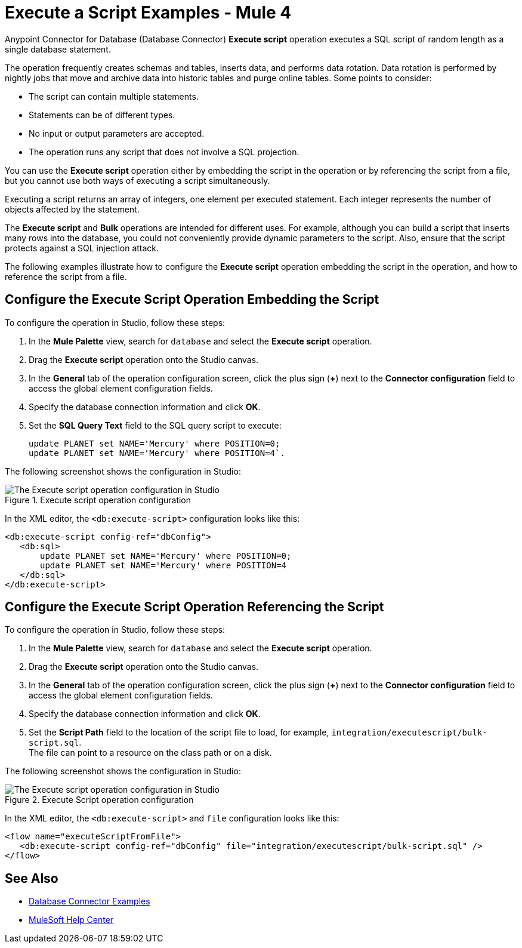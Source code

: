 = Execute a Script Examples - Mule 4


Anypoint Connector for Database (Database Connector) *Execute script* operation executes a SQL script of random length as a single database statement.

The operation frequently creates schemas and tables, inserts data, and performs data rotation. Data rotation is performed by nightly jobs that move and archive data into historic tables and purge online tables. Some points to consider:

* The script can contain multiple statements.
* Statements can be of different types.
* No input or output parameters are accepted.
* The operation runs any script that does not involve a SQL projection.

You can use the *Execute script* operation either by embedding the script in the operation or by referencing the script from a file, but you cannot use both ways of executing a script simultaneously. +

Executing a script returns an array of integers, one element per executed statement. Each integer represents the number of objects affected by the statement.

The *Execute script* and *Bulk* operations are intended for different uses. For example, although you can build a script that inserts many rows into the database, you could not conveniently provide dynamic parameters to the script. Also, ensure that the script protects against a SQL injection attack.

The following examples illustrate how to configure the *Execute script* operation embedding the script in the operation, and how to reference the script from a file.

== Configure the Execute Script Operation Embedding the Script

To configure the operation in Studio, follow these steps:

. In the *Mule Palette* view, search for `database` and select the *Execute script* operation.
. Drag the *Execute script* operation onto the Studio canvas.
. In the *General* tab of the operation configuration screen, click the plus sign (*+*) next to the *Connector configuration* field to access the global element configuration fields.
. Specify the database connection information and click *OK*.
. Set the *SQL Query Text* field to the SQL query script to execute:
+
[source,xml,linenums]
----
update PLANET set NAME='Mercury' where POSITION=0;
update PLANET set NAME='Mercury' where POSITION=4`.
----

The following screenshot shows the configuration in Studio:

.Execute script operation configuration
image::database-execute-script-1.png[The Execute script operation configuration in Studio, in the SQL Query Text field set the SQL query script to execute]

In the XML editor, the `<db:execute-script>` configuration looks like this:

[source,xml,linenums]
----
<db:execute-script config-ref="dbConfig">
   <db:sql>
       update PLANET set NAME='Mercury' where POSITION=0;
       update PLANET set NAME='Mercury' where POSITION=4
   </db:sql>
</db:execute-script>
----

== Configure the Execute Script Operation Referencing the Script

To configure the operation in Studio, follow these steps:

. In the *Mule Palette* view, search for `database` and select the *Execute script* operation.
. Drag the *Execute script* operation onto the Studio canvas.
. In the *General* tab of the operation configuration screen, click the plus sign (*+*) next to the *Connector configuration* field to access the global element configuration fields.
. Specify the database connection information and click *OK*.
. Set the *Script Path* field to the location of the script file to load, for example, `integration/executescript/bulk-script.sql`. +
The file can point to a resource on the class path or on a disk.

The following screenshot shows the configuration in Studio:

.Execute Script operation configuration
image::database-execute-script-2.png[The Execute script operation configuration in Studio, in the Script path field set the location of the script file to load]

In the XML editor, the `<db:execute-script>` and `file` configuration looks like this:

[source,xml,linenums]
----
<flow name="executeScriptFromFile">
   <db:execute-script config-ref="dbConfig" file="integration/executescript/bulk-script.sql" />
</flow>
----

== See Also

* xref:database-connector-examples.adoc[Database Connector Examples]
* https://help.mulesoft.com[MuleSoft Help Center]
